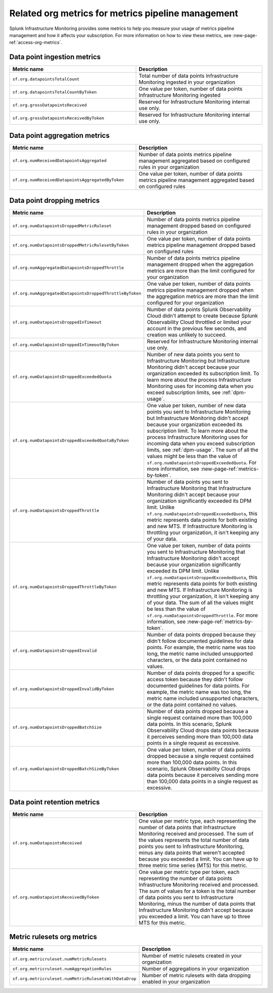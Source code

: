 
.. _org-metrics-metrics-pipeline:

************************************************************************
Related org metrics for metrics pipeline management
************************************************************************


Splunk Infrastructure Monitoring provides some metrics to help you measure your usage of metrics pipeline management and how it affects your subscription. For more information on how to view these metrics, see :new-page-ref:`access-org-metrics`.


Data point ingestion metrics
----------------------------------------

.. list-table::
   :header-rows: 1
   :widths: 50 50

   * - :strong:`Metric name`
     - :strong:`Description`

   * - ``sf.org.datapointsTotalCount``
     - Total number of data points Infrastructure Monitoring ingested in your organization
    
   * - ``sf.org.datapointsTotalCountByToken``
     - One value per token, number of data points Infrastructure Monitoring ingested

   * - ``sf.org.grossDatapointsReceived``
     - Reserved for Infrastructure Monitoring internal use only.

   * - ``sf.org.grossDatapointsReceivedByToken``
     - Reserved for Infrastructure Monitoring internal use only.

Data point aggregation metrics
----------------------------------------

.. list-table::
   :header-rows: 1
   :widths: 50 50

   * - :strong:`Metric name`
     - :strong:`Description`

   * - ``sf.org.numReceivedDatapointsAggregated``
     - Number of data points metrics pipeline management aggregated based on configured rules in your organization
    
   * - ``sf.org.numReceivedDatapointsAggregatedByToken``
     - One value per token, number of data points metrics pipeline management aggregated based on configured rules


Data point dropping metrics
----------------------------------------

.. list-table::
   :header-rows: 1
   :widths: 50 50

   * - :strong:`Metric name`
     - :strong:`Description`

   * - ``sf.org.numDatapointsDroppedMetricRuleset``
     - Number of data points metrics pipeline management dropped based on configured rules in your organization
    
   * - ``sf.org.numDatapointsDroppedMetricRulesetByToken``
     - One value per token, number of data points metrics pipeline management dropped based on configured rules 
    
   * - ``sf.org.numAggregatedDatapointsDroppedThrottle``
     - Number of data points metrics pipeline management dropped when the aggregation metrics are more than the limit configured for your organization
    
   * - ``sf.org.numAggregatedDatapointsDroppedThrottleByToken``
     - One value per token, number of data points metrics pipeline management dropped when the aggregation metrics are more than the limit configured for your organization

   * - ``sf.org.numDatapointsDroppedInTimeout``
     - Number of data points Splunk Observability Cloud didn't attempt to create because Splunk Observability Cloud throttled or limited your account in the previous few seconds, and creation was unlikely to succeed.
  
   * - ``sf.org.numDatapointsDroppedInTimeoutByToken``
     - Reserved for Infrastructure Monitoring internal use only.

   * - ``sf.org.numDatapointsDroppedExceededQuota``
     - Number of new data points you sent to Infrastructure Monitoring but Infrastructure Monitoring didn't accept because your organization exceeded its subscription limit. To learn more about the process Infrastructure Monitoring uses for incoming data when you exceed subscription limits, see :ref:`dpm-usage`.

   * - ``sf.org.numDatapointsDroppedExceededQuotaByToken``
     - One value per token, number of new data points you sent to Infrastructure Monitoring but Infrastructure Monitoring didn't accept because your organization exceeded its subscription limit. To learn more about the process Infrastructure Monitoring uses for incoming data when you exceed subscription limits, see :ref:`dpm-usage`. The sum of all the values might be less than the value of ``sf.org.numDatapointsDroppedExceededQuota``. For more information, see :new-page-ref:`metrics-by-token`.
  
   * - ``sf.org.numDatapointsDroppedThrottle``
     - Number of data points you sent to Infrastructure Monitoring that Infrastructure Monitoring didn't accept because your organization significantly exceeded its DPM limit. Unlike ``sf.org.numDatapointsDroppedExceededQuota``, this metric represents data points for both existing and new MTS. If Infrastructure Monitoring is throttling your organization, it isn't keeping any of your data.

   * - ``sf.org.numDatapointsDroppedThrottleByToken``
     - One value per token, number of data points you sent to Infrastructure Monitoring that Infrastructure Monitoring didn't accept because your organization significantly exceeded its DPM limit. Unlike ``sf.org.numDatapointsDroppedExceededQuota``, this metric represents data points for both existing and new MTS. If Infrastructure Monitoring is throttling your organization, it isn't keeping any of your data. The sum of all the values might be less than the value of ``sf.org.numDatapointsDroppedThrottle``. For more information, see :new-page-ref:`metrics-by-token`.

   * - ``sf.org.numDatapointsDroppedInvalid``
     - Number of data points dropped because they didn't follow documented guidelines for data points. For example, the metric name was too long, the metric name included unsupported characters, or the data point contained no values.

   * - ``sf.org.numDatapointsDroppedInvalidByToken``
     - Number of data points dropped for a specific access token because they didn't follow documented guidelines for data points. For example, the metric name was too long, the metric name included unsupported characters, or the data point contained no values.
  
   * - ``sf.org.numDatapointsDroppedBatchSize``
     - Number of data points dropped because a single request contained more than 100,000 data points. In this scenario, Splunk Observability Cloud drops data points because it perceives sending more than 100,000 data points in a single request as excessive.
  
   * - ``sf.org.numDatapointsDroppedBatchSizeByToken``
     - One value per token, number of data points dropped because a single request contained more than 100,000 data points. In this scenario, Splunk Observability Cloud drops data points because it perceives sending more than 100,000 data points in a single request as excessive.
  

Data point retention metrics
----------------------------------------

.. list-table::
   :header-rows: 1
   :widths: 50 50

   * - :strong:`Metric name`
     - :strong:`Description`

   * - ``sf.org.numDatapointsReceived``
     - One value per metric type, each representing the number of data points that Infrastructure Monitoring received and processed. The sum of the values represents the total number of data points you sent to Infrastructure Monitoring, minus any data points that weren't accepted because you exceeded a limit. You can have up to three metric time series (MTS) for this metric. 
    
   * - ``sf.org.numDatapointsReceivedByToken``
     - One value per metric type per token, each representing the number of data points Infrastructure Monitoring received and processed. The sum of values for a token is the total number of data points you sent to Infrastructure Monitoring, minus the number of data points that Infrastructure Monitoring didn't accept because you exceeded a limit. You can have up to three MTS for this metric. 


Metric rulesets org metrics
----------------------------------------

.. list-table::
   :header-rows: 1
   :widths: 50 50

   * - :strong:`Metric name`
     - :strong:`Description`

   * - ``sf.org.metricruleset.numMetricRulesets``
     - Number of metric rulesets created in your organization
    
   * - ``sf.org.metricruleset.numAggregationRules``
     - Number of aggregations in your organization 

   * - ``sf.org.metricruleset.numMetricRulesetsWithDataDrop``
     - Number of metric rulesets with data dropping enabled in your organization